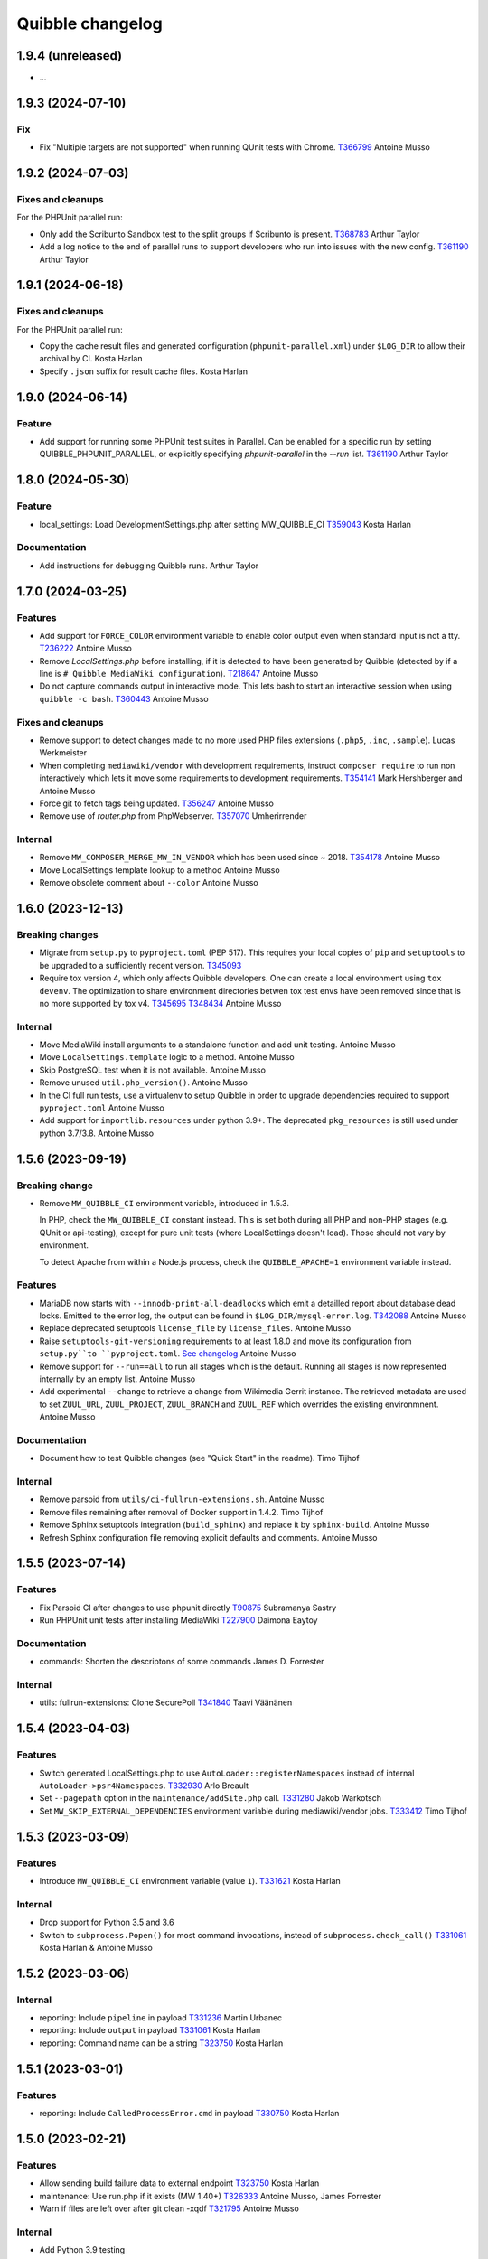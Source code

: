Quibble changelog
=================

1.9.4 (unreleased)
------------------

* ...

1.9.3 (2024-07-10)
------------------

Fix
~~~

* Fix "Multiple targets are not supported" when running QUnit tests with
  Chrome.
  `T366799 <https://phabricator.wikimedia.org/T366799>`_
  Antoine Musso

1.9.2 (2024-07-03)
------------------

Fixes and cleanups
~~~~~~~~~~~~~~~~~~

For the PHPUnit parallel run:

* Only add the Scribunto Sandbox test to the split groups if
  Scribunto is present.
  `T368783 <https://phabricator.wikimedia.org/T368783>`_
  Arthur Taylor
* Add a log notice to the end of parallel runs to support developers
  who run into issues with the new config.
  `T361190 <https://phabricator.wikimedia.org/T361190>`_
  Arthur Taylor

1.9.1 (2024-06-18)
------------------

Fixes and cleanups
~~~~~~~~~~~~~~~~~~

For the PHPUnit parallel run:

* Copy the cache result files and  generated configuration
  (``phpunit-parallel.xml``) under ``$LOG_DIR`` to allow their archival by CI.
  Kosta Harlan
* Specify ``.json`` suffix for result cache files.
  Kosta Harlan

1.9.0 (2024-06-14)
------------------

Feature
~~~~~~~
* Add support for running some PHPUnit test suites in Parallel. Can be
  enabled for a specific run by setting QUIBBLE_PHPUNIT_PARALLEL, or
  explicitly specifying `phpunit-parallel` in the `--run` list.
  `T361190 <https://phabricator.wikimedia.org/T361190>`_
  Arthur Taylor

1.8.0 (2024-05-30)
------------------

Feature
~~~~~~~
* local_settings: Load DevelopmentSettings.php after setting MW_QUIBBLE_CI
  `T359043 <https://phabricator.wikimedia.org/T359043>`_
  Kosta Harlan

Documentation
~~~~~~~~~~~~~
* Add instructions for debugging Quibble runs.
  Arthur Taylor

1.7.0 (2024-03-25)
------------------

Features
~~~~~~~~
* Add support for ``FORCE_COLOR`` environment variable to enable color output
  even when standard input is not a tty.
  `T236222 <https://phabricator.wikimedia.org/T236222>`_
  Antoine Musso
* Remove `LocalSettings.php` before installing, if it is detected to have been
  generated by Quibble (detected by if a line is ``# Quibble MediaWiki
  configuration``).
  `T218647 <https://phabricator.wikimedia.org/T218647>`_
  Antoine Musso
* Do not capture commands output in interactive mode. This lets bash to start
  an interactive session when using ``quibble -c bash``.
  `T360443 <https://phabricator.wikimedia.org/T360443>`_
  Antoine Musso

Fixes and cleanups
~~~~~~~~~~~~~~~~~~
* Remove support to detect changes made to no more used PHP files extensions
  (``.php5``, ``.inc``, ``.sample``).
  Lucas Werkmeister
* When completing ``mediawiki/vendor`` with development requirements, instruct
  ``composer require`` to run non interactively which lets it move some
  requirements to development requirements.
  `T354141 <https://phabricator.wikimedia.org/T354141>`_
  Mark Hershberger and Antoine Musso
* Force git to fetch tags being updated.
  `T356247 <https://phabricator.wikimedia.org/T356247>`_
  Antoine Musso
* Remove use of `router.php` from PhpWebserver.
  `T357070 <https://phabricator.wikimedia.org/T357070>`_
  Umherirrender

Internal
~~~~~~~~
* Remove ``MW_COMPOSER_MERGE_MW_IN_VENDOR`` which has been used since ~ 2018.
  `T354178 <https://phabricator.wikimedia.org/T354178>`_
  Antoine Musso
* Move LocalSettings template lookup to a method
  Antoine Musso
* Remove obsolete comment about ``--color``
  Antoine Musso

1.6.0 (2023-12-13)
------------------

Breaking changes
~~~~~~~~~~~~~~~~

* Migrate from ``setup.py`` to ``pyproject.toml`` (PEP 517). This requires your
  local copies of ``pip`` and ``setuptools`` to be upgraded to a sufficiently
  recent version.
  `T345093 <https://phabricator.wikimedia.org/T345093>`_

* Require tox version 4, which only affects Quibble developers. One can create
  a local environment using ``tox devenv``. The optimization to share
  environment directories betwen tox test envs have been removed since that is
  no more supported by tox v4.
  `T345695 <https://phabricator.wikimedia.org/T345695>`_
  `T348434 <https://phabricator.wikimedia.org/T348434>`_
  Antoine Musso

Internal
~~~~~~~~
* Move MediaWiki install arguments to a standalone function and add unit
  testing.
  Antoine Musso
* Move ``LocalSettings.template`` logic to a method.
  Antoine Musso
* Skip PostgreSQL test when it is not available.
  Antoine Musso
* Remove unused ``util.php_version()``.
  Antoine Musso
* In the CI full run tests, use a virtualenv to setup Quibble in order to
  upgrade dependencies required to support ``pyproject.toml``
  Antoine Musso
* Add support for ``importlib.resources`` under python 3.9+. The deprecated
  ``pkg_resources`` is still used under python 3.7/3.8.
  Antoine Musso

1.5.6 (2023-09-19)
------------------

Breaking change
~~~~~~~~~~~~~~~
* Remove ``MW_QUIBBLE_CI`` environment variable, introduced in 1.5.3.

  In PHP, check the ``MW_QUIBBLE_CI`` constant instead. This is set
  both during all PHP and non-PHP stages (e.g. QUnit or api-testing),
  except for pure unit tests (where LocalSettings doesn't load).
  Those should not vary by environment.

  To detect Apache from within a Node.js process,
  check the ``QUIBBLE_APACHE=1`` environment variable instead.

Features
~~~~~~~~
* MariaDB now starts with ``--innodb-print-all-deadlocks`` which emit a
  detailled report about database dead locks. Emitted to the error log, the
  output can be found in ``$LOG_DIR/mysql-error.log``.
  `T342088 <https://phabricator.wikimedia.org/T342088>`_
  Antoine Musso
* Replace deprecated setuptools ``license_file`` by ``license_files``.
  Antoine Musso
* Raise ``setuptools-git-versioning`` requirements to at least 1.8.0 and move
  its configuration from ``setup.py``to ``pyproject.toml``.
  `See changelog <https://setuptools-git-versioning.readthedocs.io/en/stable/changelog.html#change-1.8.0>`_
  Antoine Musso
* Remove support for ``--run==all`` to run all stages which is the default.
  Running all stages is now represented internally by an empty list.
  Antoine Musso
* Add experimental ``--change`` to retrieve a change from Wikimedia Gerrit
  instance. The retrieved metadata are used to set ``ZUUL_URL``,
  ``ZUUL_PROJECT``, ``ZUUL_BRANCH`` and ``ZUUL_REF`` which overrides the
  existing environmnent.
  Antoine Musso

Documentation
~~~~~~~~~~~~~
* Document how to test Quibble changes (see "Quick Start" in the readme).
  Timo Tijhof


Internal
~~~~~~~~
* Remove parsoid from ``utils/ci-fullrun-extensions.sh``.
  Antoine Musso
* Remove files remaining after removal of Docker support in 1.4.2.
  Timo Tijhof
* Remove Sphinx setuptools integration (``build_sphinx``) and replace it by
  ``sphinx-build``.
  Antoine Musso
* Refresh Sphinx configuration file removing explicit defaults and comments.
  Antoine Musso

1.5.5 (2023-07-14)
-------------------

Features
~~~~~~~~

* Fix Parsoid CI after changes to use phpunit directly
  `T90875 <https://phabricator.wikimedia.org/T90875>`_
  Subramanya Sastry
* Run PHPUnit unit tests after installing MediaWiki
  `T227900 <https://phabricator.wikimedia.org/T227900>`_
  Daimona Eaytoy

Documentation
~~~~~~~~~~~~~

* commands: Shorten the descriptons of some commands
  James D. Forrester

Internal
~~~~~~~~

* utils: fullrun-extensions: Clone SecurePoll
  `T341840 <https://phabricator.wikimedia.org/T341840>`_
  Taavi Väänänen

1.5.4 (2023-04-03)
-------------------

Features
~~~~~~~~

* Switch generated LocalSettings.php to use ``AutoLoader::registerNamespaces``
  instead of internal ``AutoLoader->psr4Namespaces``.
  `T332930 <https://phabricator.wikimedia.org/T332930>`_
  Arlo Breault
* Set ``--pagepath`` option in the ``maintenance/addSite.php`` call.
  `T331280 <https://phabricator.wikimedia.org/T331280>`_
  Jakob Warkotsch
* Set ``MW_SKIP_EXTERNAL_DEPENDENCIES`` environment variable during
  mediawiki/vendor jobs.
  `T333412 <https://phabricator.wikimedia.org/T333412>`_
  Timo Tijhof

1.5.3 (2023-03-09)
-------------------

Features
~~~~~~~~

* Introduce ``MW_QUIBBLE_CI`` environment variable (value ``1``).
  `T331621 <https://phabricator.wikimedia.org/T331621>`_
  Kosta Harlan

Internal
~~~~~~~~

* Drop support for Python 3.5 and 3.6
* Switch to ``subprocess.Popen()`` for most command invocations,
  instead of ``subprocess.check_call()``
  `T331061 <https://phabricator.wikimedia.org/T331061>`_
  Kosta Harlan & Antoine Musso

1.5.2 (2023-03-06)
-------------------

Internal
~~~~~~~~
* reporting: Include ``pipeline`` in payload
  `T331236 <https://phabricator.wikimedia.org/T331236>`_
  Martin Urbanec
* reporting: Include ``output`` in payload
  `T331061 <https://phabricator.wikimedia.org/T331061>`_
  Kosta Harlan
* reporting: Command name can be a string
  `T323750 <https://phabricator.wikimedia.org/T323750>`_
  Kosta Harlan

1.5.1 (2023-03-01)
-------------------

Features
~~~~~~~~
* reporting: Include ``CalledProcessError.cmd`` in payload
  `T330750 <https://phabricator.wikimedia.org/T330750>`_
  Kosta Harlan

1.5.0 (2023-02-21)
------------------

Features
~~~~~~~~
* Allow sending build failure data to external endpoint
  `T323750 <https://phabricator.wikimedia.org/T323750>`_
  Kosta Harlan
* maintenance: Use run.php if it exists (MW 1.40+)
  `T326333 <https://phabricator.wikimedia.org/T326333>`_
  Antoine Musso, James Forrester
* Warn if files are left over after git clean -xqdf
  `T321795 <https://phabricator.wikimedia.org/T321795>`_
  Antoine Musso

Internal
~~~~~~~~
* Add Python 3.9 testing
* black: Pin major version for black
* black: Apply formatting fixes

1.4.7 (2022-10-25)
------------------

Features
~~~~~~~~
* Set ``QUIBBLE_APACHE=1`` environment variable in the `api-testing` stage as
  well as when running user scripts (`--command`).
  `T320935 <https://phabricator.wikimedia.org/T320935>`_
  Kosta Harlan
* Enhance `--help` usage output by splitting options in different argument
  groups.
  Antoine Musso

Bug fix
~~~~~~~
* Handle invalid Unicode received from tests.
  `T318029 <https://phabricator.wikimedia.org/T318029>`_
  Antoine Musso

1.4.6 (2022-08-31)
-------------------

Features
~~~~~~~~
* Allow overriding the npm command by setting the `NPM_COMMAND`. Currently
  supports https://pnpm.io/.
  `T305525 <https://phabricator.wikimedia.org/T305525>`_
  Kosta Harlan
* Run `maintenance/addSite.php` to enable Wikibase wikis to link to themselves.
  Michael Große
  `T314586 <https://phabricator.wikimedia.org/T314586>`_

Internal
~~~~~~~~
* Change Sphinx documentation default language from `None` to `en`
  Antoine Musso
* Update image names in README
  Lucas Werkmeister

1.4.5 (2022-03-28)
------------------
* In ``phpbench`` use ``git-checkout`` instead of ``git-switch`` which has been
  introduced in Git 2.27 and is not available by default in Debian Buster.
  `T291549 <https://phabricator.wikimedia.org/T291549>`_
  Kosta Harlan

1.4.4 (2022-03-17)
------------------
* Properly setup memcached. The CLI installer automatically set
  ``$wgMemCachedServers = []`` which disabled Memcached configuration. It is
  now set to ``[ '127.0.0.1:11211' ]``.
  `T300340 <https://phabricator.wikimedia.org/T300340>`_
  Kosta Harlan
* Set ``$wgMemCachedPersistent = true``.

1.4.3 (2022-03-03)
------------------
* Fix typo in PHP Constant: ``MW_QIBBLE_CI`` -> ``MW_QUIBBLE_CI``.
  Kosta Harlan

1.4.2 (2022-03-03)
------------------

Features
~~~~~~~~
* Usage of PHP global variable ``$wgWikimediaJenkinsCI`` is now deprecated.
  Code should instead check for existence of PHP constant ``MW_QUIBBLE_CI``.
  Daniel Kinzler

Bug fix
~~~~~~~
* Fix backend teardown when no server exists (such as SQLite).
  `T302226 <https://phabricator.wikimedia.org/T302226>`_
  Kosta Harlan

Internal
~~~~~~~~
* Remove ``Dockerfile``. It was not used for Wikimedia CI, for local
  development one can extend the official images in `integration/config
  <https://gerrit.wikimedia.org/g/integration/config/>`_.
  Kosta Harlan
* In ``utils/ci-full*`` scripts, stop using ``$ZUUL_REF``. It is set by CI and
  we should not override it. That caused build to use obsolete code from our
  Zuul system.
  `T302707 <https://phabricator.wikimedia.org/T302707>`_
  Antoine Musso

1.4.1 (2022-02-16)
------------------
* Stop definining ``MW_INSTALL_PATH`` constant will be defined by MediaWiki
  directly.
  `T300301 <https://phabricator.wikimedia.org/T300301>`_
  Daniel Kinzler

1.4.0 (2022-02-02)
-------------------

Features
~~~~~~~~
* Set Memcached as main cache type if extension is loaded
  `T300340 <https://phabricator.wikimedia.org/T300340>`_
  Kosta Harlan
* phpbench: Support aggregate reports
  `T291549 <https://phabricator.wikimedia.org/T291549>`_
  Kosta Harlan

Internal
~~~~~~~~
* Run post-dependency install, pre-test steps in parallel
  `T225730 <https://phabricator.wikimedia.org/T225730>`_
  Kosta Harlan
* Split extension and skin npm and composer tests
  Adam Wight
* Split core npm and composer tests
  Adam Wight
* BrowserTests: Rework npm parallel install using ParallelCommand
  Kosta Harlan
* Parallelism as a command object
  Adam Wight
* ci-fullrun: Add extension variant
  Kosta Harlan

1.3.0 (2022-01-17)
------------------

Features
~~~~~~~~
* Set ``QUIBBLE_APACHE`` environment variable (value ``1``) when using an
  external web server (``--web-backend=external``). This can be used to skip
  tests that might have issues when web backend requests are run concurrently.
  `T297480 <https://phabricator.wikimedia.org/T297480>`_
  Kosta Harlan
* Option to run ``npm install`` in parallel when running Browsertests:
  ``--parallel-npm-install``. This should cut the overall build time
  significantly.
  `T226869 <https://phabricator.wikimedia.org/T226869>`_
  Kosta Harlan

Documentation
~~~~~~~~~~~~~
* Hide the table of content to reduce clutterness.
  https://doc.wikimedia.org/quibble/
  Antoine Musso
* Move LICENSE out of the main page to its own page.
  Antoine Musso

Internal
~~~~~~~~
* Update NodeJS to version 14 in the example Dockerfile.
  `T294931 <https://phabricator.wikimedia.org/T294931>`_
  Kosta Harlan

Work related to parallelization of the Quibble stages:

* Introduce utilities to redirect stdout and stderr to a logger
  ``quibble.util.redirect_all_streams``
  Adam Wight
* Wrapper to pretty-print parallel job progress
  ``quibble.util.ProgressReporter``
  Adam Wight

1.2.0 (2021-10-25)
-------------------

Features
~~~~~~~~
* Support multiple workers in PHP 7.4+ web server. It already could be set via
  `PHP_CLI_SERVER_WORKERS` environment variable. One can now set it via the
  `--web-php-workers` option.
  `T259456 <https://phabricator.wikimedia.org/T259456>`_
  Antoine Musso

Bug fixes
~~~~~~~~~
* Replace `setuptools_scm` with `setuptools-git-versioning`. Fixes installation
  issue under Python 3.5 or with setuptools 45+.
  `T292772 <https://phabricator.wikimedia.org/T292772>`_
  Antoine Musso
* Fix MySQL user creation on Debian Bullseye.
  Antoine Musso

Misc
~~~~
* Disable PHPUnit Junit report by default. Can be manually enabled with the
  `--phpunit-junit` option if still needed.
  `T256402 <https://phabricator.wikimedia.org/T256402>`_
  Antoine Musso

1.1.1 (2021-10-08)
------------------

Internal
~~~~~~~~
* phpbench: Run composer install first
  `T291549 <https://phabricator.wikimedia.org/T291549>`_
  Kosta Harlan

1.1.0 (2021-10-06)
-------------------

Features
~~~~~~~~
* Add support for executing phpbench tests when repository has `composer phpbench` script defined.
  `T291549 <https://phabricator.wikimedia.org/T291549>`_
  Kosta Harlan

Internal
~~~~~~~~~
* test: fix flappy test for core being cloned first
* setup.cfg: replace dashes with underscores

1.0.1 (2021-07-23)
-------------------
* Revert *Load Parsoid from `vendor` as fallback and set configuration*.
  The feature caused a regression on Wikimedia CI.
  `T287001 <https://phabricator.wikimedia.org/T287001>`_
  C. Scott Ananian

1.0.0 (2021-07-16)
------------------

Features
~~~~~~~~
* Add skins for composer merge plugin
  `T280506 <https://phabricator.wikimedia.org/T280506>`_
  Spotted by Lens0021
  Antoine Musso
* Use glob pattern when generating `composer.local.json`.

  We previously forged the `composer.json` by explicitly referencing
  `composer.json` files to load based on the list of repositories to clone and
  the deprecated `EXT_DEPENDENCIES`/`SKIN_DEPENDENCIES` environment variable.

  With globbing, it makes it easier to reuse an existing workspace without
  having to relist  all the dependencies.
  Kosta Harlan.
* Introduce composer `phpunit:entrypoint` script to run the MediaWiki core
  PHPUnit tests. If not present (for example in old release branches) we still
  fallback to `maintenance/phpunit.php`).
  `T90875 <https://phabricator.wikimedia.org/T90875>`_
  Kosta Harlan
* Add support for connecting to already running MySQL.
  Use `--db-is-external` would cause Quibble to not spawn a one off MySQL, it
  will instead attempt to connect to localhost with the default credentials:
  `root` user with no password.

  The option is MySQL specific, it is silently ignored for SQLite or PostgreSQL.

  NOTE: the `wikidb` database is now dropped if it exists.
  Kosta Harlan
* Load Parsoid from `vendor` as fallback and set configuration.
  `T218534 <https://phabricator.wikimedia.org/T218534>`_
  `T227352 <https://phabricator.wikimedia.org/T227352>`_
  Kosta Harlan

Internal
~~~~~~~~
* Add a few more directories to git/docker/tox ignore lists
  Kosta Harlan

0.0.47 (2021-05-05)
-------------------

Features
~~~~~~~~
* Test Parsoid as if it were an extension
  `T271863 <https://phabricator.wikimedia.org/T271863>`_
  C. Scott Ananian
* Run `composer test-some` with paths. A new CI entry point which expect a list
  of files to be passed as argument. Quibble passes the list of files that have
  changed in HEAD.
  `T199403 <https://phabricator.wikimedia.org/T199403>`_
  James D. Forrester
* When running a user script (`quibble -c <command>`), inject MediaWiki
  environment variables (`MW_SERVER`, `MW_SCRIPT_PATH`, `MEDIAWIKI_USER` and
  `MEDIAWIKI_PASSWORD`).
  Antoine Musso

Bug fixes
~~~~~~~~~
* Under Python 3.5, do not use setuptools_scm 6 which fix installation under
  Debian Stretch.
  Antoine Musso

Internal
~~~~~~~~
* Make `black` to show the actual errors (`--diff`).
  Antoine Musso
* Use class name for MySQL str
  Antoine Musso

0.0.46 (2020-01-07)
-------------------

Highlights
~~~~~~~~~~

Python 3.5+ and 3.8
^^^^^^^^^^^^^^^^^^^

Explicitly require Python 3.5 or later which has been included in Debian since
2017 (Stretch) and Ubuntu 2016 (Xenial).

Python 3.8 is supported.

Apache support
^^^^^^^^^^^^^^

Since its conception Quibble has been using a PHP built-in server which until
PHP 7.4 serves requests serially and lacks extended configuration that could be
find in other web servers.  This release bring in support to point Quibble to
an external managed web server exposing MediaWiki.

This is done by using `--web-backend=external` and setting `--web-url` to the
base of the MediaWiki installation (without `index.php`). See `./docker` for an
example of how to spawn Apache and php-fpm using supervisord which is used by
the example `/DockerFile`.

`T225218 <https://phabricator.wikimedia.org/T225218>`_
Adam Wight && Kosta Harlan

Features
~~~~~~~~
* Recognizes `podman <https://podman.io/>`_ as a container environment.
  Marius Hoch
* Run phpunit-unit stage before MediaWiki installation.
  `T266441 <https://phabricator.wikimedia.org/T266441>`_
  Kosta Harlan

Bug fixes
~~~~~~~~~
* Fix regression which made us run linters for repositories besides MediaWiki
  extensions or skins (eg: mediawiki/services/parsoid).
  `T263500 <https://phabricator.wikimedia.org/T263500>`_
  Antoine Musso
* Fix Xvfb options which were improperly concatenated and thus ignored:
  * Drop `-ac` (disable host-based access control mechanisms) since it was
  never taken in account.
  * Framebuffer is now explicitly set to Xvfb default: display `:0` and
  `1280x1024x24`.
  Adam Wight && Antoine Musso
* Mute zuul.CloneMapper logging when running browser tests.
  Antoine Musso

Internal
~~~~~~~~
* Use `black <https://black.readthedocs.io/>`_ for code formatting.
  Kosta Harlan && Adam Wight && Antoine Musso
* Enhance code to more closely match PEP8.
  Adam Wight
* Enhance the example `Dockerfile`:
  * Drop an unused FROM
  * Collapse build steps to minimize intermediate layers
  * Fix a typo that prevented deletion of `/var/lib/apt/lists`
  * Spawn Apache2 with supervisor and change the entrypoint to use it as the
  web backend.
  Adam Wight
* Fix rst links in the changelog.
  Antoine Musso
* Enhance how options are passed to `pg_virtualenv`
  Antoine Musso
* Add CI test environment for Python 3.8.
  Antoine Musso
* Run `flake8 <https://flake8.pycqa.org/>`_ against all supported Python
  versions.
  Antoine Musso

0.0.45 (2020-09-18)
-------------------
* Fix database dumping `--dump-db-postrun`.
  `T239396 <https://phabricator.wikimedia.org/T239396>`_
  Antoine Musso
* Load mediawiki/services/parsoid as an extension.
  `T227352 <https://phabricator.wikimedia.org/T227352>`_
  C. Scott Ananian
* Remove hardcoded MediaWiki settings which were kept to support MediaWiki
  before 1.30 and cleanup settings that are now the default.
  Timo Tijhof
* Add support to point to an existing webserver instead of relying on the
  internally PHP built-in web server. Can be enabled with
  `--web-server=external`. The web host and port are configurable by passing
  the URL to `--web-url`.
  `T225218 <https://phabricator.wikimedia.org/T225218>`_
  Adam Wight
* Report python version.
  Adam Wight

Packaging
~~~~~~~~~
* Define python modules dependencies in setup.cfg instead of requirements.txt.
  `T235118 <https://phabricator.wikimedia.org/T235118>`_
  Antoine Musso
* Updated releasing documentation (`RELEASING.rst`).
  Antoine Musso

Internal
~~~~~~~~
* Delay database initialization until it is actually started.
  Adam Wight
* General cleanups in `QuibbleCmd.build_execution_plan` grouping all variables
  at the top of the method, using variables to avoid repeating methods calls.
  Adam Wight
* Manage database and web backends outside of commands. They are now in an
  ExitStack() context manager which is entered just before executing the plan.
  `T225218 <https://phabricator.wikimedia.org/T225218>`_
  Adam Wight

Testing
~~~~~~~
* Migrate the internal testsuite from Nose to pytest
  Antoine Musso
  `T254610 <https://phabricator.wikimedia.org/T254610>`_
* Add high level tests for building the execution plan which would have helped
  caught two reverts we did in 0.0.44. See `tests/plans/` which can then be run
  using: `tox -e unit -- tests/tests_plans.py`.
  Antoine Musso
  `T211702 <https://phabricator.wikimedia.org/T211702>`_
* Add an entry point for CI to run Quibble: `utils/ci-fullrun.sh`.
  `T235118 <https://phabricator.wikimedia.org/T235118>`_
  Antoine Musso
* Run tests in CI with python 3.5, 3.6, 3.7 and describe all tox virtualenv.
  The `unit` virtualenv has been renamed `py3-unit`.
  Antoine Musso

0.0.44 (2020-06-04)
-------------------

Misc
~~~~
* Output mysql/mariadb and postgresql version
  Reedy
* Do not create log directory when building the plan
  Antoine Musso
* Revert "Remove deprecated dump-autoload"
  Adam Wight
* Revert "Wipe repo with non-git commands"
  Antoine Musso
* Revert "Clone only the target project at first"
  Antoine Musso
* Revert "Drop --dry-run parameter"
  Antoine Musso

0.0.43 (2020-05-05)
-------------------

Misc
~~~~
* Remove deprecated dump-autoload
  Adam Wight
  `T181940 <https://phabricator.wikimedia.org/T181940>`_
* Wipe repo with non-git commands
  Adam Wight
  `T211702 <https://phabricator.wikimedia.org/T211702>`_

0.0.42 (2020-04-16)
-------------------

Features
~~~~~~~~
* Exclude phpunit group Standalone from the Database run
  James D. Forrester
* Clone only the target project at first
  Adam Wight
  `T211702 <https://phabricator.wikimedia.org/T211702>`_
* Docker: Migrate local docker to buster/php73/node10
  James D. Forrester

Misc
~~~~
* Remove redundant logging
  Adam Wight
* Extract git_clean into a function
  Adam Wight
* Drop redundant "Command" suffix
  Adam Wight
* Map mediawiki/services/parsoid to /workspace/src/services/parsoid
  C. Scott Ananian
* Extract execution decorator
  Adam Wight
* Provide GitClean as a command
  Adam Wight
* Logspam: Set Flow's default content format to wikitext
  Kosta Harlan

0.0.41 (2020-04-08)
-------------------

Features
~~~~~~~~
* Prefer 'npm ci' instead of 'npm prune' + 'npm install'
  Timo Tijhof
  `T234738 <https://phabricator.wikimedia.org/T234738>`_
* Add phpunit-standalone, for phpunit --group Standalone
  James D. Forrester
  `T225068 <https://phabricator.wikimedia.org/T225068>`_

Misc
~~~~
* RELEASING: Drop reference to now-shut qa mailing list
  James D. Forrester
* Split default_stages out into known_stages
  James D. Forrester

0.0.40 (2020-01-08)
-------------------

Features
~~~~~~~~
* Disable color codes around log level words in CI
  Timo Tijhof
  `T236222 <https://phabricator.wikimedia.org/T236222>`_
* Update Quibble to use api-testing npm package
  Clara Andrew-Wani
  `T236680 <https://phabricator.wikimedia.org/T236680>`_
* phpunit: Drop --debug-tests command, killed off in PHPUnit 8
  James D. Forrester
  `T192167 <https://phabricator.wikimedia.org/T192167>`_

Misc
~~~~
* Chronometer emits folding markers
  Adam Wight
  `T220586 <https://phabricator.wikimedia.org/T220586>`_
* Drop HHVM support
  Adam Wight
  `T236019 <https://phabricator.wikimedia.org/T236019>`_
* Drop --dry-run parameter
  Adam Wight

0.0.39 (2019-10-18)
-------------------

Features
~~~~~~~~
* Enable MediaWiki REST API for testing (/rest.php).
  Clara Andrew-Wani
  `T235564 <https://phabricator.wikimedia.org/T235564>`_

Misc
~~~~
* Ensure consistency between ``$wgServer`` and ``MW_SERVER`` environment
  variable.
  Antoine Musso
  `T235023 <https://phabricator.wikimedia.org/T235023>`_

0.0.38 (2019-10-09)
-------------------

Bug fix
~~~~~~~
* Set ``$wgServer`` to ``127.0.0.1`` instead of ``localhost`` to be consistent
  with the server name testsuite receive via ``MW_SERVER``. Else session is
  lost when a user get redirected after logging to ``localhost`` when the
  session has been created via ``127.0.0.1``.
  Antoine Musso
  `T235023 <https://phabricator.wikimedia.org/T235023>`_

0.0.37 (2019-10-09)
-------------------

Bug fix
~~~~~~~
* Fix missing quibble/mediawiki/local_settings.php

0.0.36 (2019-10-08)
-------------------

Features
~~~~~~~~
* Set ``$wgServer`` when installing.
  Antoine Musso
  `T233140 <https://phabricator.wikimedia.org/T233140>`_
* Display the time it took for a stage to complete.
  Adam Wight
* Log version of external commands we rely on (composer, npm, php..)
  Adam Wight
  `T181942 <https://phabricator.wikimedia.org/T181942>`_
* Allow appending values to MediaWiki generated ``LocalSettings.php``, now
  renamed to ``LocalSettings-installer.php`` and included. That allows us to
  easily insert settings either before or after the original settings file.
  Daniel Kinzler and Adam Wight
* Set ``$wgSecretKey`` to an arbitrary value, overriding the one set by
  the MediaWiki installer. Lets one run jobs via ``Special::RunJobs``.
  Daniel Kinzler
  `T230340 <https://phabricator.wikimedia.org/T230340>`_
* Set ``$wgEnableUploads = true``, overriding the value set by the MediaWiki
  installer.
  Adam Wight
  `T190829 <https://phabricator.wikimedia.org/T190829>`_
  and `T199939 <https://phabricator.wikimedia.org/T199939>`_


Bug fixes
~~~~~~~~~
* Exit on git clone failure.
  Antoine Musso
  `T233143 <https://phabricator.wikimedia.org/T233143>`_

Misc
~~~~
* Migrate the Python module to use ``setup.cfg``. Add pypi metadata. Use
  ``setuptools_scm`` to determine the version.
  Antoine Musso
* Determine application version using
  `setuptools_scm <https://pypi.org/project/setuptools-scm/>`_.
  Antoine Musso
* Use lazy formattiing for logging calls.
  Antoine Musso
* Release check list documented in ``RELEASING.rst``.
  Antoine Musso

0.0.35 (2019-09-17)
-------------------

Features
~~~~~~~~
* Set cache directory (``$wgCacheDirectory``). Notably switches
  LocalisationCache from database to cdb files making tests faster.
  Amir Sarabadani
  `T225730 <https://phabricator.wikimedia.org/T225730>`_

Bug fixes
~~~~~~~~~
* Fix default logdir that had double `workspace` prefixes.
  Adam Wight
* Deduplicate projects which caused Selenium tests for a repository having them   to be run twice.
  Adam Wight
  `T231862 <https://phabricator.wikimedia.org/T231862>`_
* Disable php output buffering in DevWebServer which aligns it with production
  usage and makes Fresnel performance reports more real.
  Amir Sarabadani
  `T219694 <https://phabricator.wikimedia.org/T219694>`_

Misc
~~~~
* Reduce side-effects and make code easier to understand.
  Adam Wight
  `T231862 <https://phabricator.wikimedia.org/T231862>`_

0.0.34 (2019-07-25)
-------------------

Bug fixes
~~~~~~~~~
* ``--packages-source=vendor`` caused selenium-test to fail since vendor.git
  lacks a package.json.
  Antoine Musso
  `T229020 <https://phabricator.wikimedia.org/T229020>`_

0.0.33 (2019-07-25)
-------------------

Features
~~~~~~~~
* Options to clone requirements from extension registration informations. When
  passing ``--resolve-requires``, Quibble will parse extension registration
  files (``extension.json`` and ``skin.json``) to find dependencies that needs
  to be cloned.

  With the addition of ``--fail-on-extra-requires``, Quibble would fail when
  the list of repositories cloned with ``--resolve-requires`` does not match
  the repositories passed to the command line. Can be used to ensure an
  integration job has the propeer set of dependencies hardcoded in.

  Antoine Musso
  `T193824 <https://phabricator.wikimedia.org/T193824>`_

* ``npm install`` now uses ``--prefer--offline`` to skip staleness checks for
  packages already present in the local cache (`npm documentation
  <https://docs.npmjs.com/misc/config#prefer-offline>`_).

* Support running PHPUnit unit tests. The ``phpunit-unit`` stage runs MediaWiki
  PHPUnit tests which do not require a MediaWiki installation.
  Kosta Harlan
  `T87781 <https://phabricator.wikimedia.org/T87781>`_

* Run node based Selenium tests in each repo.
  Adam Wight
  `T199116 <https://phabricator.wikimedia.org/T199116>`_

0.0.32 (2019-06-24)
-------------------

Features
~~~~~~~~
* Default to use 4 git workers when cloning repositories. Can be changed via
  ``--git-parallel``.
  Antoine Musso
  `T211701 <https://phabricator.wikimedia.org/T211701>`_

* Separate planning and execution phases. The commands to run have been
  extracted to standalone classes, the commands to run are now appended to a
  list to build an execution plan which is later executed. The execution plan
  can be inspected withouth execution by using ``--dry-run``.
  Adam Wight
  `T223752 <https://phabricator.wikimedia.org/T223752>`_

* ``--skip-install`` skips MediaWiki installation entirely. Can be used for
  example to run a statistical analysis.
  Kosta Harlan

Bug fixes
~~~~~~~~~
* Better argument handling, several options accepted multiple values
  (``nargs='*'``) which could result in unexpected behaviors such as a project
  to clone to be considered as a stage to build. The proper way was to use a
  double dash (``--``) to delimitate between options and arguments, but that is
  often forgotten. Instead:

  * ``--run`` and ``--skip`` are now comma separated values.

  * ``--commands`` is deprecated in favor of passing multiple ``--command``
    (short aliased with ``-c``).

  Antoine Musso
  `T218357 <https://phabricator.wikimedia.org/T218357>`_

Misc
~~~~
* ``EXT_DEPENDENCIES`` and ``SKIN_DEPENDENCIES`` are deprecated and Quibble
  emits a warnings when one of those environement variables is set. The
  repositories should be passed as command line arguments.
  Antoine Musso
  `T220199 <https://phabricator.wikimedia.org/T220199>`_

0.0.31 and earlier
------------------

See git changelog.
